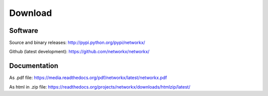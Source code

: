 --------
Download
--------

Software
~~~~~~~~

Source and binary releases: http://pypi.python.org/pypi/networkx/

Github (latest development): https://github.com/networkx/networkx/


Documentation
~~~~~~~~~~~~~
As .pdf file: https://media.readthedocs.org/pdf/networkx/latest/networkx.pdf

As html in .zip file: https://readthedocs.org/projects/networkx/downloads/htmlzip/latest/

